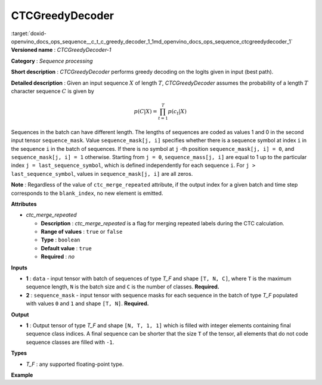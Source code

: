 .. index:: pair: page; CTCGreedyDecoder
.. _doxid-openvino_docs_ops_sequence__c_t_c_greedy_decoder_1:


CTCGreedyDecoder
================

:target:`doxid-openvino_docs_ops_sequence__c_t_c_greedy_decoder_1_1md_openvino_docs_ops_sequence_ctcgreedydecoder_1` **Versioned name** : *CTCGreedyDecoder-1*

**Category** : *Sequence processing*

**Short description** : *CTCGreedyDecoder* performs greedy decoding on the logits given in input (best path).

**Detailed description** : Given an input sequence :math:`X` of length :math:`T`, *CTCGreedyDecoder* assumes the probability of a length :math:`T` character sequence :math:`C` is given by

.. math::

	p(C|X) = \prod_{t=1}^{T} p(c_{t}|X)

Sequences in the batch can have different length. The lengths of sequences are coded as values 1 and 0 in the second input tensor ``sequence_mask``. Value ``sequence_mask[j, i]`` specifies whether there is a sequence symbol at index ``i`` in the sequence ``i`` in the batch of sequences. If there is no symbol at ``j`` -th position ``sequence_mask[j, i] = 0``, and ``sequence_mask[j, i] = 1`` otherwise. Starting from ``j = 0``, ``sequence_mass[j, i]`` are equal to 1 up to the particular index ``j = last_sequence_symbol``, which is defined independently for each sequence ``i``. For ``j > last_sequence_symbol``, values in ``sequence_mask[j, i]`` are all zeros.

**Note** : Regardless of the value of ``ctc_merge_repeated`` attribute, if the output index for a given batch and time step corresponds to the ``blank_index``, no new element is emitted.

**Attributes**

* *ctc_merge_repeated*
  
  * **Description** : *ctc_merge_repeated* is a flag for merging repeated labels during the CTC calculation.
  
  * **Range of values** : ``true`` or ``false``
  
  * **Type** : ``boolean``
  
  * **Default value** : ``true``
  
  * **Required** : *no*

**Inputs**

* **1** : ``data`` - input tensor with batch of sequences of type *T_F* and shape ``[T, N, C]``, where ``T`` is the maximum sequence length, ``N`` is the batch size and ``C`` is the number of classes. **Required.**

* **2** : ``sequence_mask`` - input tensor with sequence masks for each sequence in the batch of type *T_F* populated with values ``0`` and ``1`` and shape ``[T, N]``. **Required.**

**Output**

* **1** : Output tensor of type *T_F* and shape ``[N, T, 1, 1]`` which is filled with integer elements containing final sequence class indices. A final sequence can be shorter that the size ``T`` of the tensor, all elements that do not code sequence classes are filled with ``-1``.

**Types**

* *T_F* : any supported floating-point type.

**Example**

.. ref-code-block:: cpp

	<layer ... type="CTCGreedyDecoder" ...>
	    <data ctc_merge_repeated="true" />
	    <input>
	        <port id="0">
	            <dim>20</dim>
	            <dim>8</dim>
	            <dim>128</dim>
	       </port>
	        <port id="1">
	            <dim>20</dim>
	            <dim>8</dim>
	        </port>
	    </input>
	    <output>
	        <port id="0">
	            <dim>8</dim>
	            <dim>20</dim>
	            <dim>1</dim>
	            <dim>1</dim>
	       </port>
	    </output>
	</layer>

